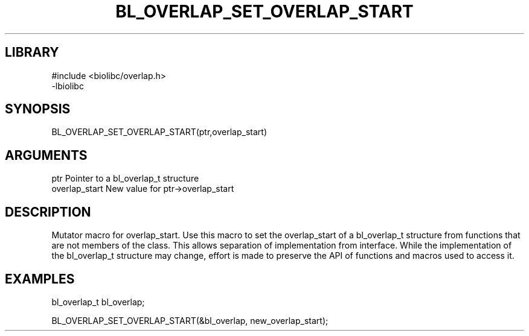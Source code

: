\" Generated by /home/bacon/scripts/gen-get-set
.TH BL_OVERLAP_SET_OVERLAP_START 3

.SH LIBRARY
.nf
.na
#include <biolibc/overlap.h>
-lbiolibc
.ad
.fi

\" Convention:
\" Underline anything that is typed verbatim - commands, etc.
.SH SYNOPSIS
.PP
.nf 
.na
BL_OVERLAP_SET_OVERLAP_START(ptr,overlap_start)
.ad
.fi

.SH ARGUMENTS
.nf
.na
ptr              Pointer to a bl_overlap_t structure
overlap_start    New value for ptr->overlap_start
.ad
.fi

.SH DESCRIPTION

Mutator macro for overlap_start.  Use this macro to set the overlap_start of
a bl_overlap_t structure from functions that are not members of the class.
This allows separation of implementation from interface.  While the
implementation of the bl_overlap_t structure may change, effort is made to
preserve the API of functions and macros used to access it.

.SH EXAMPLES

.nf
.na
bl_overlap_t   bl_overlap;

BL_OVERLAP_SET_OVERLAP_START(&bl_overlap, new_overlap_start);
.ad
.fi

